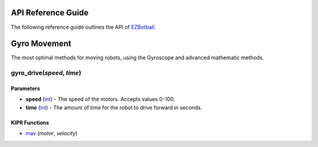 API Reference Guide
===================

.. raw:: html

   <hr>

The following reference guide outlines the API of `EZBotball`_.

Gyro Movement
=============

.. raw:: html

   <hr>

The most optimal methods for moving robots, using the Gyroscope and advanced mathematic methods.

gyro_drive(*speed*, *time*)
---------------------------

Parameters
^^^^^^^^^^
* **speed** (`int`_) - The speed of the motors. Accepts values 0-100.
* **time** (`int`_) - The amount of time for the robot to drive forward in seconds.

KIPR Functions
^^^^^^^^^^^^^^
* `mav`_ (*motor*, *velocity*)

.. _EZBotball: https://github.com/EZBotball
.. _int: https://devdocs.io/c/language/types
.. _mav: https://www.kipr.org/doc/group__motor.html#gabd36f01986c363f70d86c7a768ae1348
